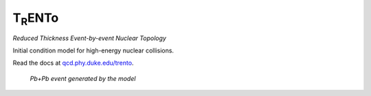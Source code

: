 T\ :sub:`R`\ ENTo
=================
*Reduced Thickness Event-by-event Nuclear Topology*

Initial condition model for high-energy nuclear collisions.

Read the docs at `qcd.phy.duke.edu/trento <http://qcd.phy.duke.edu/trento>`_.

.. figure:: doc/_static/event.png
   :alt: Pb+Pb event

   *Pb+Pb event generated by the model*
